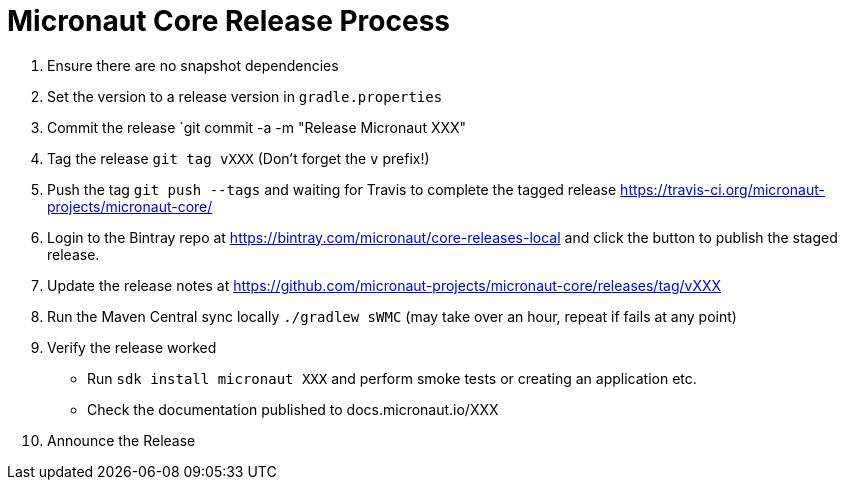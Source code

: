 # Micronaut Core Release Process

1. Ensure there are no snapshot dependencies 
2. Set the version to a release version in `gradle.properties`
3. Commit the release `git commit -a -m "Release Micronaut XXX"
4. Tag the release `git tag vXXX` (Don't forget the `v` prefix!)
5. Push the tag `git push --tags` and waiting for Travis to complete the tagged release https://travis-ci.org/micronaut-projects/micronaut-core/
6. Login to the Bintray repo at https://bintray.com/micronaut/core-releases-local and click the button to publish the staged release.
7. Update the release notes at https://github.com/micronaut-projects/micronaut-core/releases/tag/vXXX
8. Run the Maven Central sync locally `./gradlew sWMC` (may take over an hour, repeat if fails at any point)
9. Verify the release worked 
** Run `sdk install micronaut XXX` and perform smoke tests or creating an application etc.
** Check the documentation published to docs.micronaut.io/XXX
10. Announce the Release
